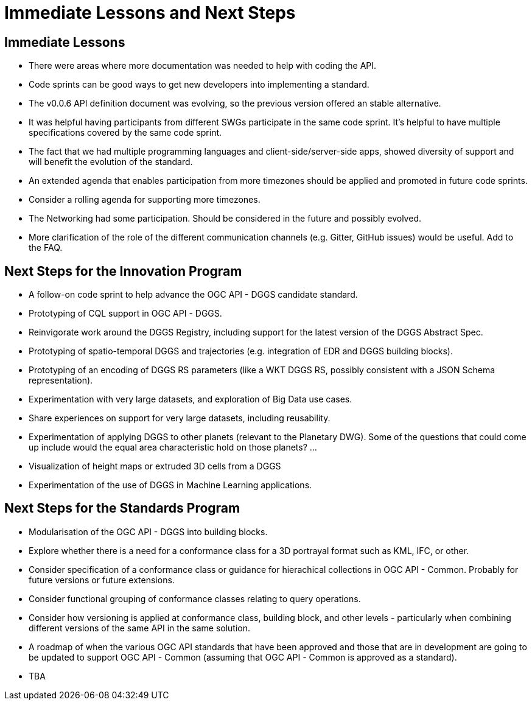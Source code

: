 = Immediate Lessons and Next Steps

== Immediate Lessons

* There were areas where more documentation was needed to help with coding the API.
* Code sprints can be good ways to get new developers into implementing a standard.
* The v0.0.6 API definition document was evolving, so the previous version offered an stable alternative.
* It was helpful having participants from different SWGs participate in the same code sprint. It's helpful to have multiple specifications covered by the same code sprint.
* The fact that we had multiple programming languages and client-side/server-side apps, showed diversity of support and will benefit the evolution of the standard.
* An extended agenda that enables participation from more timezones should be applied and promoted in future code sprints.
* Consider a rolling agenda for supporting more timezones.
* The Networking had some participation. Should be considered in the future and possibly evolved.
* More clarification of the role of the different communication channels (e.g. Gitter, GitHub issues) would be useful. Add to the FAQ.


== Next Steps for the Innovation Program

* A follow-on code sprint to help advance the OGC API - DGGS candidate standard.
* Prototyping of CQL support in OGC API - DGGS.
* Reinvigorate work around the DGGS Registry, including support for the latest version of the DGGS Abstract Spec.
* Prototyping of spatio-temporal DGGS and trajectories (e.g. integration of EDR and DGGS building blocks).
* Prototyping of an encoding of DGGS RS parameters (like a WKT DGGS RS, possibly consistent with a JSON Schema representation).
* Experimentation with very large datasets, and exploration of Big Data use cases.
* Share experiences on support for very large datasets, including reusability.
* Experimentation of applying DGGS to other planets (relevant to the Planetary DWG). Some of the questions that could come up include would the equal area characteristic hold on those planets? ...
* Visualization of height maps or extruded 3D cells from a DGGS
* Experimentation of the use of DGGS in Machine Learning applications.


== Next Steps for the Standards Program

* Modularisation of the OGC API - DGGS into building blocks.
* Explore whether there is a need for a conformance class for a 3D portrayal format such as KML, IFC, or other.
* Consider specification of a conformance class or guidance for hierachical collections in OGC API - Common. Probably for future versions or future extensions.
* Consider functional grouping of conformance classes relating to query operations. 
* Consider how versioning is applied at conformance class, building block, and other levels - particularly when combining different versions of the same API in the same solution.
* A roadmap of when the various OGC API standards that have been approved and those that are in development are going to be updated to support OGC API - Common (assuming that OGC API - Common is approved as a standard).
* TBA
